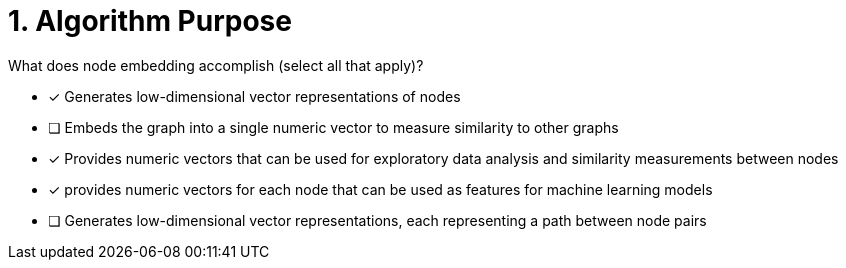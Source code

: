 [.question]
= 1. Algorithm Purpose

What does node embedding accomplish (select all that apply)?

* [x] Generates low-dimensional vector representations of nodes
* [ ] Embeds the graph into a single numeric vector to measure similarity to other graphs
* [x] Provides numeric vectors that can be used for exploratory data analysis and similarity measurements between nodes
* [x] provides numeric vectors for each node that can be used as features for machine learning models
* [ ] Generates low-dimensional vector representations, each representing a path between node pairs

//[TIP,role=hint]
.Hint - not really much of a type here.....did you read?
//====
//This Cypher clause is typically used to return data to the client using a RETURN clause.
//====